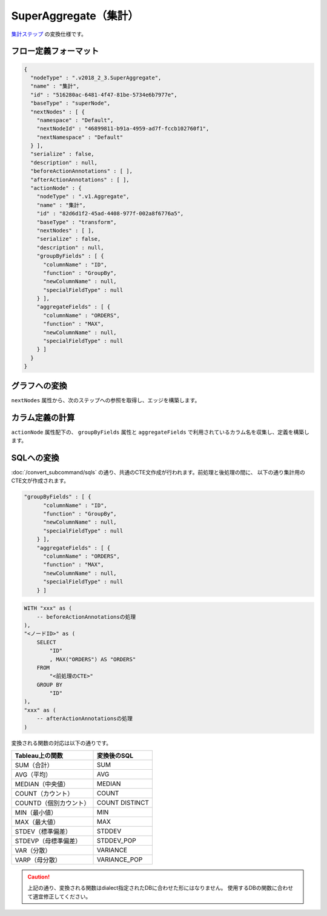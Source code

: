 SuperAggregate（集計）
******************************************************

`集計ステップ <https://help.tableau.com/current/prep/ja-jp/prep_combine.htm>`_ 
の変換仕様です。

フロー定義フォーマット
========================================

.. code-block:: json

    {
      "nodeType" : ".v2018_2_3.SuperAggregate",
      "name" : "集計",
      "id" : "516280ac-6481-4f47-81be-5734e6b7977e",
      "baseType" : "superNode",
      "nextNodes" : [ {
        "namespace" : "Default",
        "nextNodeId" : "46899811-b91a-4959-ad7f-fccb102760f1",
        "nextNamespace" : "Default"
      } ],
      "serialize" : false,
      "description" : null,
      "beforeActionAnnotations" : [ ],
      "afterActionAnnotations" : [ ],
      "actionNode" : {
        "nodeType" : ".v1.Aggregate",
        "name" : "集計",
        "id" : "82d6d1f2-45ad-4408-977f-002a8f6776a5",
        "baseType" : "transform",
        "nextNodes" : [ ],
        "serialize" : false,
        "description" : null,
        "groupByFields" : [ {
          "columnName" : "ID",
          "function" : "GroupBy",
          "newColumnName" : null,
          "specialFieldType" : null
        } ],
        "aggregateFields" : [ {
          "columnName" : "ORDERS",
          "function" : "MAX",
          "newColumnName" : null,
          "specialFieldType" : null
        } ]
      }
    }

グラフへの変換
========================================

``nextNodes`` 属性から、次のステップへの参照を取得し、エッジを構築します。

カラム定義の計算
========================================

``actionNode`` 属性配下の、 ``groupByFields`` 属性と ``aggregateFields`` で利用されているカラム名を収集し、定義を構築します。

SQLへの変換
========================================

:doc:`/convert_subcommand/sqls` の通り、共通のCTE文作成が行われます。前処理と後処理の間に、
以下の通り集計用のCTE文が作成されます。

.. code-block:: json

    "groupByFields" : [ {
          "columnName" : "ID",
          "function" : "GroupBy",
          "newColumnName" : null,
          "specialFieldType" : null
        } ],
        "aggregateFields" : [ {
          "columnName" : "ORDERS",
          "function" : "MAX",
          "newColumnName" : null,
          "specialFieldType" : null
        } ]

.. code-block:: sql+jinja

    WITH "xxx" as (
        -- beforeActionAnnotationsの処理
    ),
    "<ノードID>" as (
        SELECT
            "ID"
            , MAX("ORDERS") AS "ORDERS"
        FROM
            "<前処理のCTE>"
        GROUP BY
            "ID"
    ),
    "xxx" as (
        -- afterActionAnnotationsの処理
    )

変換される関数の対応は以下の通りです。

.. table:: 
    :align: left

    ========================================== =====================
    Tableau上の関数                              変換後のSQL
    ========================================== =====================
    SUM（合計）                                  SUM
    AVG（平均）                                  AVG
    MEDIAN（中央値）                              MEDIAN
    COUNT（カウント）                             COUNT
    COUNTD（個別カウント）                        COUNT DISTINCT
    MIN（最小値）                                 MIN
    MAX（最大値）                                 MAX
    STDEV（標準偏差）                             STDDEV
    STDEVP（母標準偏差）                          STDDEV_POP
    VAR（分散）                                  VARIANCE
    VARP（母分散）                               VARIANCE_POP
    ========================================== =====================

.. caution:: 

    上記の通り、変換される関数はdialect指定されたDBに合わせた形にはなりません。
    使用するDBの関数に合わせて適宜修正してください。
